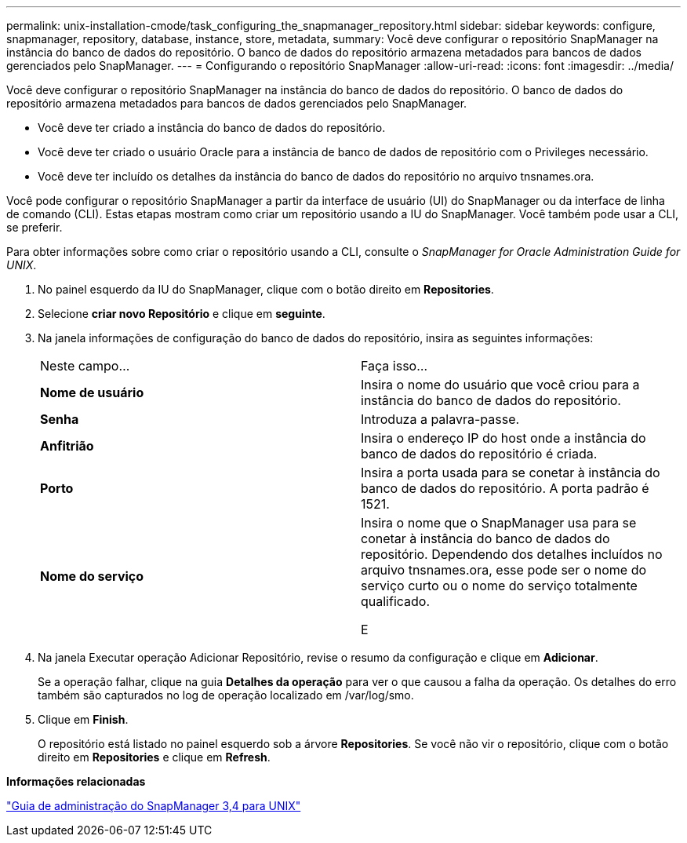 ---
permalink: unix-installation-cmode/task_configuring_the_snapmanager_repository.html 
sidebar: sidebar 
keywords: configure, snapmanager, repository, database, instance, store, metadata, 
summary: Você deve configurar o repositório SnapManager na instância do banco de dados do repositório. O banco de dados do repositório armazena metadados para bancos de dados gerenciados pelo SnapManager. 
---
= Configurando o repositório SnapManager
:allow-uri-read: 
:icons: font
:imagesdir: ../media/


[role="lead"]
Você deve configurar o repositório SnapManager na instância do banco de dados do repositório. O banco de dados do repositório armazena metadados para bancos de dados gerenciados pelo SnapManager.

* Você deve ter criado a instância do banco de dados do repositório.
* Você deve ter criado o usuário Oracle para a instância de banco de dados de repositório com o Privileges necessário.
* Você deve ter incluído os detalhes da instância do banco de dados do repositório no arquivo tnsnames.ora.


Você pode configurar o repositório SnapManager a partir da interface de usuário (UI) do SnapManager ou da interface de linha de comando (CLI). Estas etapas mostram como criar um repositório usando a IU do SnapManager. Você também pode usar a CLI, se preferir.

Para obter informações sobre como criar o repositório usando a CLI, consulte o _SnapManager for Oracle Administration Guide for UNIX_.

. No painel esquerdo da IU do SnapManager, clique com o botão direito em *Repositories*.
. Selecione *criar novo Repositório* e clique em *seguinte*.
. Na janela informações de configuração do banco de dados do repositório, insira as seguintes informações:
+
|===


| Neste campo... | Faça isso... 


 a| 
*Nome de usuário*
 a| 
Insira o nome do usuário que você criou para a instância do banco de dados do repositório.



 a| 
*Senha*
 a| 
Introduza a palavra-passe.



 a| 
*Anfitrião*
 a| 
Insira o endereço IP do host onde a instância do banco de dados do repositório é criada.



 a| 
*Porto*
 a| 
Insira a porta usada para se conetar à instância do banco de dados do repositório. A porta padrão é 1521.



 a| 
*Nome do serviço*
 a| 
Insira o nome que o SnapManager usa para se conetar à instância do banco de dados do repositório. Dependendo dos detalhes incluídos no arquivo tnsnames.ora, esse pode ser o nome do serviço curto ou o nome do serviço totalmente qualificado.

E

|===
. Na janela Executar operação Adicionar Repositório, revise o resumo da configuração e clique em *Adicionar*.
+
Se a operação falhar, clique na guia *Detalhes da operação* para ver o que causou a falha da operação. Os detalhes do erro também são capturados no log de operação localizado em /var/log/smo.

. Clique em *Finish*.
+
O repositório está listado no painel esquerdo sob a árvore *Repositories*. Se você não vir o repositório, clique com o botão direito em *Repositories* e clique em *Refresh*.



*Informações relacionadas*

https://library.netapp.com/ecm/ecm_download_file/ECMP12471546["Guia de administração do SnapManager 3,4 para UNIX"]
